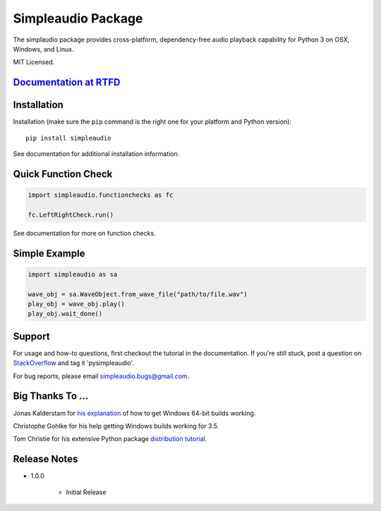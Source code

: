 Simpleaudio Package
===================

The simplaudio package provides cross-platform, dependency-free audio playback
capability for Python 3 on OSX, Windows, and Linux.

MIT Licensed.

`Documentation at RTFD <http://simpleaudio.readthedocs.org/>`_
--------------------------------------------------------------

Installation
------------

Installation (make sure the ``pip`` command is the right one for
your platform and Python version)::

   pip install simpleaudio

See documentation for additional installation information.

Quick Function Check
--------------------

.. code-block:: python

   import simpleaudio.functionchecks as fc

   fc.LeftRightCheck.run()

See documentation for more on function checks.

Simple Example
--------------

.. code-block:: python

   import simpleaudio as sa

   wave_obj = sa.WaveObject.from_wave_file("path/to/file.wav")
   play_obj = wave_obj.play()
   play_obj.wait_done()

Support
-------

For usage and how-to questions, first checkout the tutorial in the
documentation. If you're still stuck, post a question on
`StackOverflow <http://stackoverflow.com/>`_
and tag it 'pysimpleaudio'.

For bug reports, please email simpleaudio.bugs@gmail.com.

Big Thanks To ...
-----------------

Jonas Kalderstam for
`his explanation <http://cowboyprogrammer.org/building-python-wheels-for-windows/>`_
of how to get Windows 64-bit builds working.

Christophe Gohlke for his help getting Windows builds working for 3.5.

Tom Christie for his extensive Python package
`distribution tutorial <https://tom-christie.github.io/articles/pypi/>`_.

Release Notes
-------------

* 1.0.0

   * Initial Release



